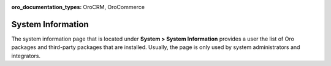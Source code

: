 :oro_documentation_types: OroCRM, OroCommerce

.. _system-information:

System Information
==================

The system information page that is located under **System > System Information** provides a user the list of Oro packages and third-party packages that are installed. Usually, the page is only used by system administrators and integrators.

